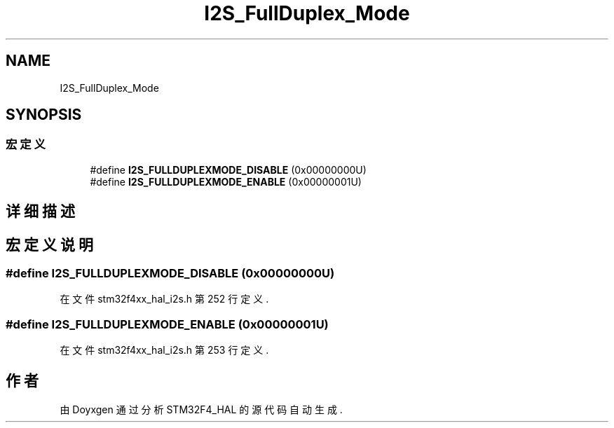 .TH "I2S_FullDuplex_Mode" 3 "2020年 八月 7日 星期五" "Version 1.24.0" "STM32F4_HAL" \" -*- nroff -*-
.ad l
.nh
.SH NAME
I2S_FullDuplex_Mode
.SH SYNOPSIS
.br
.PP
.SS "宏定义"

.in +1c
.ti -1c
.RI "#define \fBI2S_FULLDUPLEXMODE_DISABLE\fP   (0x00000000U)"
.br
.ti -1c
.RI "#define \fBI2S_FULLDUPLEXMODE_ENABLE\fP   (0x00000001U)"
.br
.in -1c
.SH "详细描述"
.PP 

.SH "宏定义说明"
.PP 
.SS "#define I2S_FULLDUPLEXMODE_DISABLE   (0x00000000U)"

.PP
在文件 stm32f4xx_hal_i2s\&.h 第 252 行定义\&.
.SS "#define I2S_FULLDUPLEXMODE_ENABLE   (0x00000001U)"

.PP
在文件 stm32f4xx_hal_i2s\&.h 第 253 行定义\&.
.SH "作者"
.PP 
由 Doyxgen 通过分析 STM32F4_HAL 的 源代码自动生成\&.
